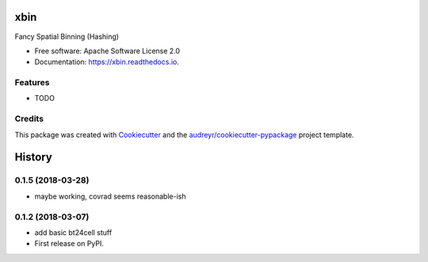 ====
xbin
====


.. image:: https://img.shields.io/pypi/v/xbin.svg
        :target: https://pypi.python.org/pypi/xbin

.. image:: https://img.shields.io/travis/willsheffler/xbin.svg
        :target: https://travis-ci.org/willsheffler/xbin

.. image:: https://readthedocs.org/projects/xbin/badge/?version=latest
        :target: https://xbin.readthedocs.io/en/latest/?badge=latest
        :alt: Documentation Status




Fancy Spatial Binning (Hashing)


* Free software: Apache Software License 2.0
* Documentation: https://xbin.readthedocs.io.


Features
--------

* TODO

Credits
-------

This package was created with Cookiecutter_ and the `audreyr/cookiecutter-pypackage`_ project template.

.. _Cookiecutter: https://github.com/audreyr/cookiecutter
.. _`audreyr/cookiecutter-pypackage`: https://github.com/audreyr/cookiecutter-pypackage


=======
History
=======

0.1.5 (2018-03-28)
------------------

* maybe working, covrad seems reasonable-ish

0.1.2 (2018-03-07)
------------------

* add basic bt24cell stuff
* First release on PyPI.


